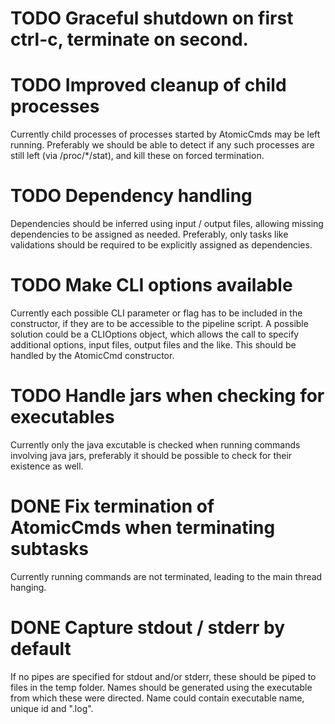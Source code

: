 * TODO Graceful shutdown on first ctrl-c, terminate on second.
* TODO Improved cleanup of child processes
Currently child processes of processes started by AtomicCmds may be left running.
Preferably we should be able to detect if any such processes are still left (via
/proc/*/stat), and kill these on forced termination.
* TODO Dependency handling
Dependencies should be inferred using input / output files, allowing missing dependencies to be
assigned as needed. Preferably, only tasks like validations should be required to be explicitly
assigned as dependencies.
* TODO Make CLI options available
Currently each possible CLI parameter or flag has to be included in the constructor, if they are to
be accessible to the pipeline script. A possible solution could be a CLIOptions object, which allows
the call to specify additional options, input files, output files and the like. This should be
handled by the AtomicCmd constructor.
* TODO Handle jars when checking for executables
Currently only the java excutable is checked when running commands involving java jars, preferably
it should be possible to check for their existence as well.
* DONE Fix termination of AtomicCmds when terminating subtasks
Currently running commands are not terminated, leading to the main thread hanging.
* DONE Capture stdout / stderr by default
If no pipes are specified for stdout and/or stderr, these should be piped to files in the temp
folder. Names should be generated using the executable from which these were directed. Name could
contain executable name, unique id and ".log".
